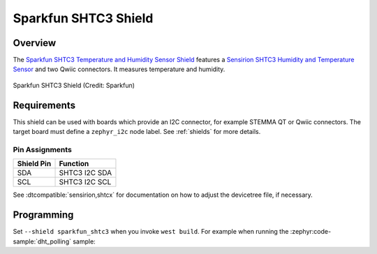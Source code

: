 .. _sparkfun_shtc3:

Sparkfun SHTC3 Shield
#####################

Overview
********

The `Sparkfun SHTC3 Temperature and Humidity Sensor Shield`_ features
a `Sensirion SHTC3 Humidity and Temperature Sensor`_ and two Qwiic connectors.
It measures temperature and humidity.

.. figure:: sparkfun_shtc3.webp
   :align: center
   :alt: Sparkfun SHTC3 Shield

   Sparkfun SHTC3 Shield (Credit: Sparkfun)


Requirements
************

This shield can be used with boards which provide an I2C connector, for
example STEMMA QT or Qwiic connectors.
The target board must define a ``zephyr_i2c`` node label.
See :ref:`shields` for more details.


Pin Assignments
===============

+--------------+-------------------+
| Shield Pin   | Function          |
+==============+===================+
| SDA          | SHTC3 I2C SDA     |
+--------------+-------------------+
| SCL          | SHTC3 I2C SCL     |
+--------------+-------------------+

See :dtcompatible:`sensirion,shtcx` for documentation on how to adjust the
devicetree file, if necessary.


Programming
***********

Set ``--shield sparkfun_shtc3`` when you invoke ``west build``. For example
when running the :zephyr:code-sample:`dht_polling` sample:

.. zephyr-app-commands::
   :zephyr-app: samples/sensor/dht_polling
   :board: adafruit_qt_py_rp2040
   :shield: sparkfun_shtc3
   :goals: build

.. _Sparkfun SHTC3 Temperature and Humidity Sensor Shield:
   https://www.sparkfun.com/sparkfun-humidity-sensor-breakout-shtc3-qwiic.html

.. _Sensirion SHTC3 Humidity and Temperature Sensor:
   https://sensirion.com/products/catalog/SHTC3
